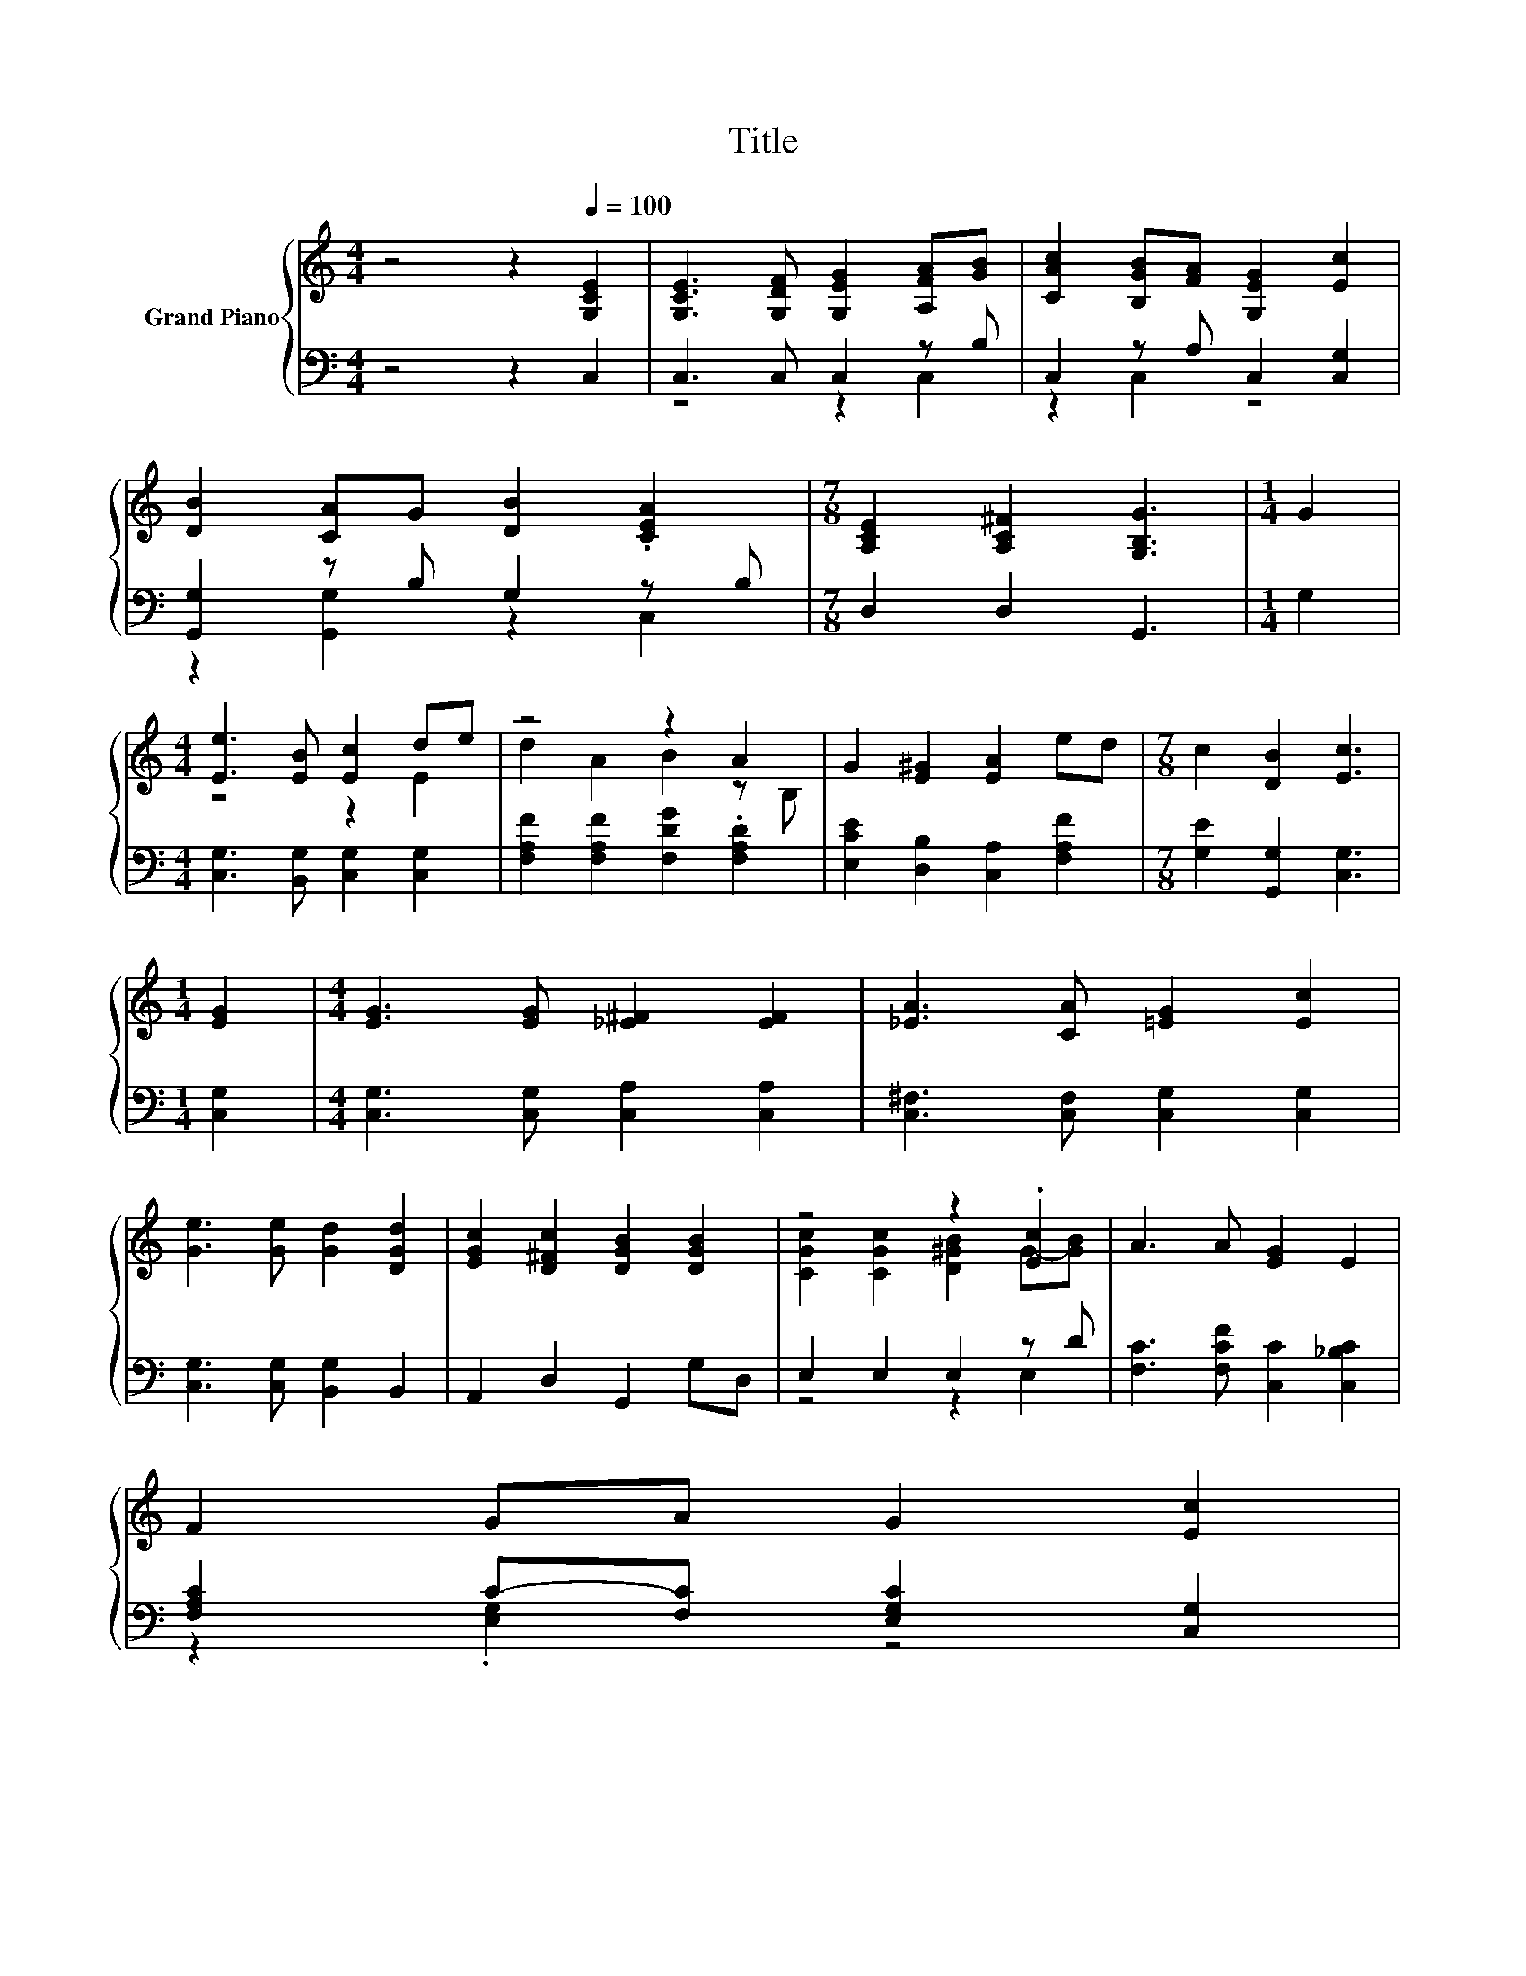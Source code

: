 X:1
T:Title
%%score { ( 1 4 ) | ( 2 3 ) }
L:1/8
M:4/4
K:C
V:1 treble nm="Grand Piano"
V:4 treble 
V:2 bass 
V:3 bass 
V:1
 z4 z2[Q:1/4=100] [G,CE]2 | [G,CE]3 [G,DF] [G,EG]2 [A,FA][GB] | [CAc]2 [B,GB][FA] [G,EG]2 [Ec]2 | %3
 [DB]2 [CA]G [DB]2 .[CEA]2 |[M:7/8] [A,CE]2 [A,C^F]2 [G,B,G]3 |[M:1/4] G2 | %6
[M:4/4] [Ee]3 [EB] [Ec]2 de | z4 z2 A2 | G2 [E^G]2 [EA]2 ed |[M:7/8] c2 [DB]2 [Ec]3 | %10
[M:1/4] [EG]2 |[M:4/4] [EG]3 [EG] [_E^F]2 [EF]2 | [_EA]3 [CA] [=EG]2 [Ec]2 | %13
 [Ge]3 [Ge] [Gd]2 [DGd]2 | [EGc]2 [D^Fc]2 [DGB]2 [DGB]2 | z4 z2 .[Ec]2 | A3 A [EG]2 E2 | %17
 F2 GA G2 [Ec]2[Q:1/4=99][Q:1/4=97] | %18
[M:15/8] d2 B-B [Ec]2- [Ec] z2 z6[Q:1/4=96][Q:1/4=94][Q:1/4=93][Q:1/4=91][Q:1/4=90][Q:1/4=88][Q:1/4=87][Q:1/4=85][Q:1/4=84][Q:1/4=82] | %19
[M:4/4] [Fc]8[Q:1/4=81][Q:1/4=79][Q:1/4=78][Q:1/4=76] | [Ec]8 |] %21
V:2
 z4 z2 C,2 | C,3 C, C,2 z B, | C,2 z A, C,2 [C,G,]2 | [G,,G,]2 z B, G,2 z B, | %4
[M:7/8] D,2 D,2 G,,3 |[M:1/4] G,2 |[M:4/4] [C,G,]3 [B,,G,] [C,G,]2 [C,G,]2 | %7
 [F,A,F]2 [F,A,F]2 [F,DG]2 .[F,A,D]2 | [E,CE]2 [D,B,]2 [C,A,]2 [F,A,F]2 | %9
[M:7/8] [G,E]2 [G,,G,]2 [C,G,]3 |[M:1/4] [C,G,]2 |[M:4/4] [C,G,]3 [C,G,] [C,A,]2 [C,A,]2 | %12
 [C,^F,]3 [C,F,] [C,G,]2 [C,G,]2 | [C,G,]3 [C,G,] [B,,G,]2 B,,2 | A,,2 D,2 G,,2 G,D, | %15
 E,2 E,2 E,2 z D | [F,C]3 [F,CF] [C,C]2 [C,_B,C]2 | [F,A,C]2 C-[F,C] [E,G,C]2 [C,G,]2 | %18
[M:15/8] [F,A,F]2 [G,D]-[G,D] [C,G,]2- [C,G,] z2 z6 |[M:4/4] [F,A,]8 | [C,G,]8 |] %21
V:3
 x8 | z4 z2 C,2 | z2 C,2 z4 | z2 [G,,G,]2 z2 C,2 |[M:7/8] x7 |[M:1/4] x2 |[M:4/4] x8 | x8 | x8 | %9
[M:7/8] x7 |[M:1/4] x2 |[M:4/4] x8 | x8 | x8 | x8 | z4 z2 E,2 | x8 | z2 .[E,G,]2 z4 |[M:15/8] x15 | %19
[M:4/4] x8 | x8 |] %21
V:4
 x8 | x8 | x8 | x8 |[M:7/8] x7 |[M:1/4] x2 |[M:4/4] z4 z2 E2 | d2 A2 B2 z B, | x8 |[M:7/8] x7 | %10
[M:1/4] x2 |[M:4/4] x8 | x8 | x8 | x8 | [CGc]2 [CGc]2 [D^GB]2 G-[GB] | x8 | x8 |[M:15/8] x15 | %19
[M:4/4] x8 | x8 |] %21

